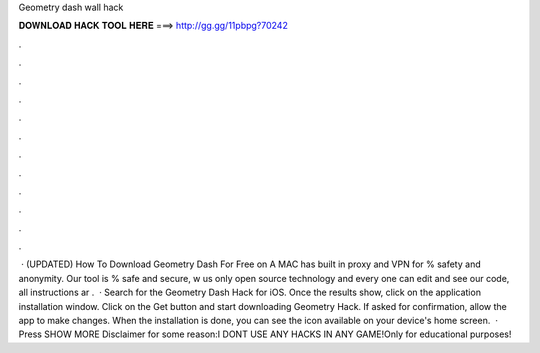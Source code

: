 Geometry dash wall hack

𝐃𝐎𝐖𝐍𝐋𝐎𝐀𝐃 𝐇𝐀𝐂𝐊 𝐓𝐎𝐎𝐋 𝐇𝐄𝐑𝐄 ===> http://gg.gg/11pbpg?70242

.

.

.

.

.

.

.

.

.

.

.

.

 · (UPDATED) How To Download Geometry Dash For Free on A MAC has built in proxy and VPN for % safety and anonymity. Our tool is % safe and secure, w us only open source technology and every one can edit and see our code, all instructions ar .  · Search for the Geometry Dash Hack for iOS. Once the results show, click on the application installation window. Click on the Get button and start downloading Geometry Hack. If asked for confirmation, allow the app to make changes. When the installation is done, you can see the icon available on your device's home screen.  · Press SHOW MORE Disclaimer for some reason:I DONT USE ANY HACKS IN ANY GAME!Only for educational purposes!